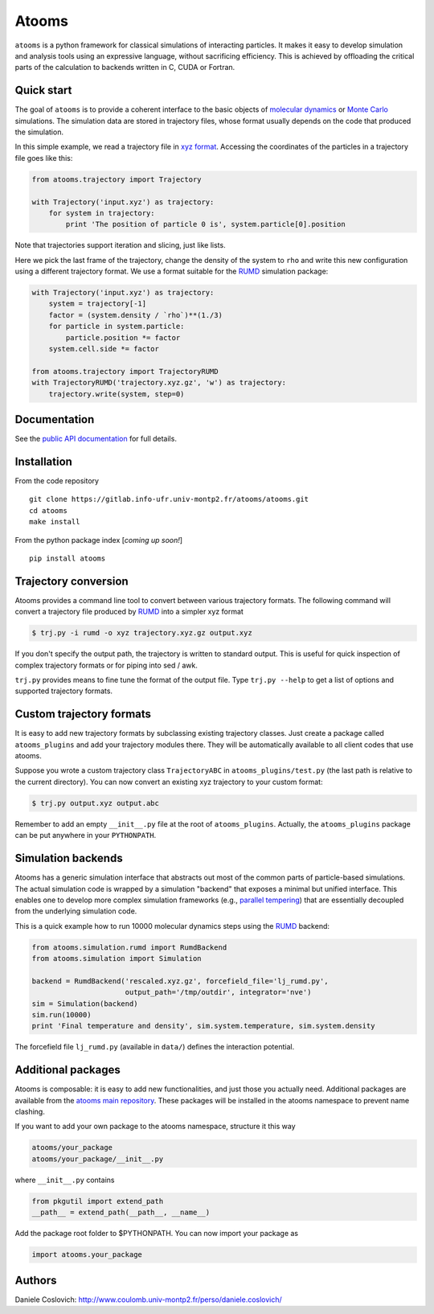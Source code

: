 Atooms
======

``atooms`` is a python framework for classical simulations of
interacting particles. It makes it easy to develop simulation and
analysis tools using an expressive language, without sacrificing
efficiency. This is achieved by offloading the critical parts of the
calculation to backends written in C, CUDA or Fortran.

Quick start
-----------

The goal of ``atooms`` is to provide a coherent interface to the basic
objects of `molecular
dynamics <https://en.wikipedia.org/wiki/Molecular_dynamics>`__ or `Monte
Carlo <https://en.wikipedia.org/wiki/Monte_Carlo_method_in_statistical_physics>`__
simulations. The simulation data are stored in trajectory files, whose
format usually depends on the code that produced the simulation.

In this simple example, we read a trajectory file in `xyz
format <https://en.wikipedia.org/wiki/XYZ_format>`__. Accessing the
coordinates of the particles in a trajectory file goes like this:

.. code:: python

    from atooms.trajectory import Trajectory

    with Trajectory('input.xyz') as trajectory:
        for system in trajectory:
            print 'The position of particle 0 is', system.particle[0].position

Note that trajectories support iteration and slicing, just like lists.

Here we pick the last frame of the trajectory, change the density of the
system to ``rho`` and write this new configuration using a different
trajectory format. We use a format suitable for the
`RUMD <http://rumd.org>`__ simulation package:

.. code:: python

    with Trajectory('input.xyz') as trajectory:
        system = trajectory[-1]
        factor = (system.density / `rho`)**(1./3)
        for particle in system.particle:
            particle.position *= factor
        system.cell.side *= factor

    from atooms.trajectory import TrajectoryRUMD
    with TrajectoryRUMD('trajectory.xyz.gz', 'w') as trajectory:
        trajectory.write(system, step=0)

Documentation
-------------

See the `public API
documentation <https://www.coulomb.univ-montp2.fr/perso/daniele.coslovich/docs/atooms/>`__
for full details.

Installation
------------

From the code repository

::

    git clone https://gitlab.info-ufr.univ-montp2.fr/atooms/atooms.git
    cd atooms
    make install

From the python package index [*coming up soon!*\ ]

::

    pip install atooms

Trajectory conversion
---------------------

Atooms provides a command line tool to convert between various
trajectory formats. The following command will convert a trajectory file
produced by `RUMD <http://rumd.org>`__ into a simpler xyz format

.. code:: bash

    $ trj.py -i rumd -o xyz trajectory.xyz.gz output.xyz

If you don't specify the output path, the trajectory is written to
standard output. This is useful for quick inspection of complex
trajectory formats or for piping into sed / awk.

``trj.py`` provides means to fine tune the format of the output file.
Type ``trj.py --help`` to get a list of options and supported trajectory
formats.

Custom trajectory formats
-------------------------

It is easy to add new trajectory formats by subclassing existing
trajectory classes. Just create a package called ``atooms_plugins`` and
add your trajectory modules there. They will be automatically available
to all client codes that use atooms.

Suppose you wrote a custom trajectory class ``TrajectoryABC`` in
``atooms_plugins/test.py`` (the last path is relative to the current
directory). You can now convert an existing xyz trajectory to your
custom format:

.. code:: bash

    $ trj.py output.xyz output.abc

Remember to add an empty ``__init__.py`` file at the root of
``atooms_plugins``. Actually, the ``atooms_plugins`` package can be put
anywhere in your ``PYTHONPATH``.

Simulation backends
-------------------

Atooms has a generic simulation interface that abstracts out most of the
common parts of particle-based simulations. The actual simulation code
is wrapped by a simulation "backend" that exposes a minimal but unified
interface. This enables one to develop more complex simulation
frameworks (e.g., `parallel
tempering <https://gitlab.info-ufr.univ-montp2.fr/atooms/parallel_tempering>`__)
that are essentially decoupled from the underlying simulation code.

This is a quick example how to run 10000 molecular dynamics steps using
the `RUMD <http://rumd.org>`__ backend:

.. code:: python

    from atooms.simulation.rumd import RumdBackend
    from atooms.simulation import Simulation

    backend = RumdBackend('rescaled.xyz.gz', forcefield_file='lj_rumd.py', 
                          output_path='/tmp/outdir', integrator='nve')
    sim = Simulation(backend)
    sim.run(10000)
    print 'Final temperature and density', sim.system.temperature, sim.system.density

The forcefield file ``lj_rumd.py`` (available in ``data/``) defines the
interaction potential.

Additional packages
-------------------

Atooms is composable: it is easy to add new functionalities, and just
those you actually need. Additional packages are available from the
`atooms main
repository <https://gitlab.info-ufr.univ-montp2.fr/atooms>`__. These
packages will be installed in the atooms namespace to prevent name
clashing.

If you want to add your own package to the atooms namespace, structure
it this way

.. code:: bash

    atooms/your_package
    atooms/your_package/__init__.py

where ``__init__.py`` contains

.. code:: python

    from pkgutil import extend_path
    __path__ = extend_path(__path__, __name__)

Add the package root folder to $PYTHONPATH. You can now import your
package as

.. code:: python

    import atooms.your_package

Authors
-------

Daniele Coslovich:
http://www.coulomb.univ-montp2.fr/perso/daniele.coslovich/
